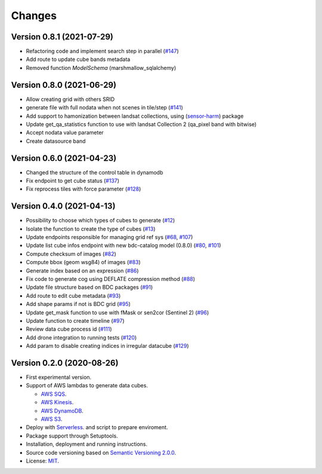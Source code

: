 ..
    This file is part of Cube Builder AWS.
    Copyright (C) 2022 INPE.

    This program is free software: you can redistribute it and/or modify
    it under the terms of the GNU General Public License as published by
    the Free Software Foundation, either version 3 of the License, or
    (at your option) any later version.

    This program is distributed in the hope that it will be useful,
    but WITHOUT ANY WARRANTY; without even the implied warranty of
    MERCHANTABILITY or FITNESS FOR A PARTICULAR PURPOSE. See the
    GNU General Public License for more details.

    You should have received a copy of the GNU General Public License
    along with this program. If not, see <https://www.gnu.org/licenses/gpl-3.0.html>.


Changes
=======

Version 0.8.1 (2021-07-29)
--------------------------

- Refactoring code and implement search step in parallel (`#147 <https://github.com/brazil-data-cube/cube-builder-aws/issues/147>`_)
- Add route to update cube bands metadata
- Removed function `ModelSchema` (marshmallow_sqlalchemy)


Version 0.8.0 (2021-06-29)
--------------------------

- Allow creating grid with others SRID
- generate file with full nodata when not scenes in tile/step (`#141 <https://github.com/brazil-data-cube/cube-builder-aws/issues/141>`_) 
- Add support to hamonization between landsat collections, using (`sensor-harm <https://github.com/brazil-data-cube/sensor-harm>`_) package
- Update get_qa_statistics function to use with landsat Collection 2 (qa_pixel band with bitwise)
- Accept nodata value parameter
- Create datasource band


Version 0.6.0 (2021-04-23)
--------------------------

- Changed the structure of the control table in dynamodb
- Fix endpoint to get cube status (`#137 <https://github.com/brazil-data-cube/cube-builder-aws/issues/137>`_)
- Fix reprocess tiles with force parameter (`#128 <https://github.com/brazil-data-cube/cube-builder-aws/issues/128>`_)


Version 0.4.0 (2021-04-13)
--------------------------

- Possibility to choose which types of cubes to generate (`#12 <https://github.com/brazil-data-cube/cube-builder-aws/issues/12>`_)
- Isolate the function to create the type of cubes (`#13 <https://github.com/brazil-data-cube/cube-builder-aws/issues/13>`_)
- Update endpoints responsible for managing grid ref sys (`#68 <https://github.com/brazil-data-cube/cube-builder-aws/issues/68>`_, `#107 <https://github.com/brazil-data-cube/cube-builder-aws/issues/107>`_)
- Update list cube infos endpoint with new bdc-catalog model (0.8.0) (`#80 <https://github.com/brazil-data-cube/cube-builder-aws/issues/80>`_, `#101 <https://github.com/brazil-data-cube/cube-builder-aws/issues/101>`_)
- Compute checksum of images (`#82 <https://github.com/brazil-data-cube/cube-builder-aws/issues/80>`_)
- Compute bbox (geom wsg84) of images (`#83 <https://github.com/brazil-data-cube/cube-builder-aws/issues/83>`_)
- Generate index based on an expression (`#86 <https://github.com/brazil-data-cube/cube-builder-aws/issues/86>`_)
- Fix code to generate cog using DEFLATE compression method (`#88 <https://github.com/brazil-data-cube/cube-builder-aws/issues/88>`_)
- Update file structure based on BDC packages (`#91 <https://github.com/brazil-data-cube/cube-builder-aws/issues/91>`_)
- Add route to edit cube metadata (`#93 <https://github.com/brazil-data-cube/cube-builder-aws/issues/93>`_)
- Add shape params if not is BDC grid (`#95 <https://github.com/brazil-data-cube/cube-builder-aws/issues/95>`_)
- Update get_mask function to use with fMask or sen2cor (Sentinel 2) (`#96 <https://github.com/brazil-data-cube/cube-builder-aws/issues/96>`_)
- Update function to create timeline (`#97 <https://github.com/brazil-data-cube/cube-builder-aws/issues/97>`_)
- Review data cube process id (`#111 <https://github.com/brazil-data-cube/cube-builder-aws/issues/111>`_)
- Add drone integration to running tests (`#120 <https://github.com/brazil-data-cube/cube-builder-aws/issues/120>`_)
- Add param to disable creating indices in irregular datacube (`#129 <https://github.com/brazil-data-cube/cube-builder-aws/issues/129>`_)


Version 0.2.0 (2020-08-26)
--------------------------

- First experimental version.
- Support of AWS lambdas to generate data cubes.

  - `AWS SQS <https://aws.amazon.com/sqs/>`_.
  - `AWS Kinesis <https://aws.amazon.com/kinesis/>`_.
  - `AWS DynamoDB <https://aws.amazon.com/dynamodb/>`_.
  - `AWS S3 <https://aws.amazon.com/s3/>`_.
- Deploy with `Serverless <https://www.serverless.com/>`_. and script to prepare enviroment.
- Package support through Setuptools.
- Installation, deployment and running instructions.
- Source code versioning based on `Semantic Versioning 2.0.0 <https://semver.org/>`_.
- License: `MIT <https://github.com/brazil-data-cube/cube-builder-aws/blob/master/LICENSE>`_.

